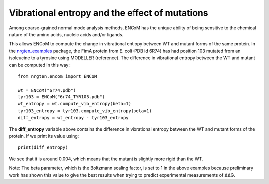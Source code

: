 Vibrational entropy and the effect of mutations
===============================================

Among coarse-grained normal mode analysis methods, ENCoM has the unique ability
of being sensitive to the chemical nature of the amino acids, nucleic acids
and/or ligands.

This allows ENCoM to compute the change in vibrational entropy between WT and
mutant forms of the same protein. In the nrgten_examples_ package, the FimA protein
from E. coli (PDB id 6R74) has had position 103 mutated from an isoleucine to
a tyrosine using MODELLER (reference). The difference in vibrational entropy
between the WT and mutant can be computed in this way::

	from nrgten.encom import ENCoM

	wt = ENCoM("6r74.pdb")
	tyr103 = ENCoM("6r74_TYR103.pdb")
	wt_entropy = wt.compute_vib_entropy(beta=1)
	tyr103_entropy = tyr103.compute_vib_entropy(beta=1)
	diff_entropy = wt_entropy - tyr103_entropy

.. _nrgten_examples: https://github.com/gregorpatof/nrgten_examples

The **diff_entropy** variable above contains the difference in vibrational
entropy between the WT and mutant forms of the protein. If we print its value
using::
	
	print(diff_entropy)

We see that it is around 0.004, which means that the mutant is slightly more
rigid than the WT.

Note: The beta parameter, which is the Boltzmann scaling factor, is set to 1 in
the above examples because preliminary work has shown this value to give the
best results when trying to predict experimental measurements of ΔΔG.
